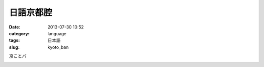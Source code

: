 日語京都腔
########################
:date: 2013-07-30 10:52
:category: language
:tags: 日本語
:slug: kyoto_ban


京ことバ

.. image:: /static/images/language/ja/kyo_kotoba.jpg




